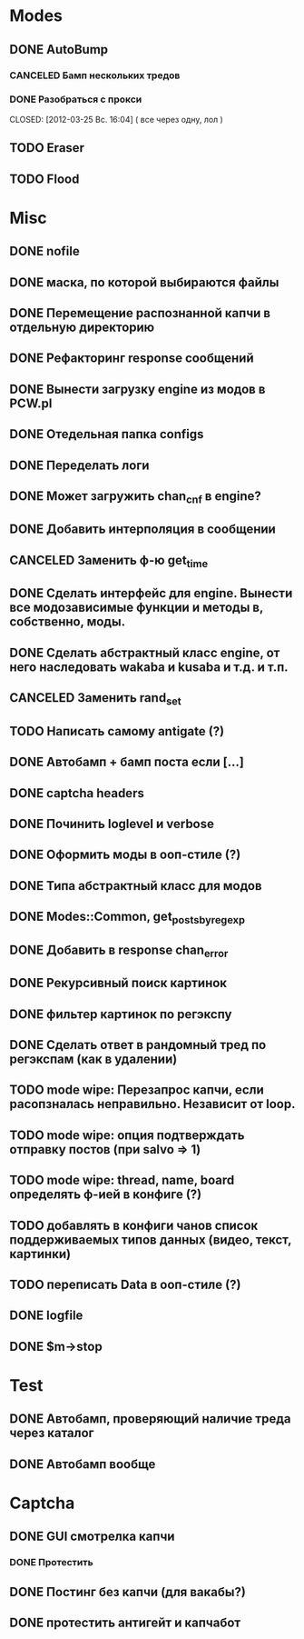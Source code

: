 #+STARTUP:  showall
#+STARTUP: hidestars

* Modes
** DONE AutoBump
   CLOSED: [2012-03-23 Пт. 22:33]
*** CANCELED Бамп нескольких тредов
    CLOSED: [2012-03-25 Вс. 16:03]
*** DONE Разобраться с прокси
    CLOSED: [2012-03-25 Вс. 16:04] ( все через одну, лол )
** TODO Eraser
** TODO Flood
* Misc
** DONE nofile
   CLOSED: [2012-02-08 Ср. 12:53]
** DONE маска, по которой выбираются файлы
   CLOSED: [2012-02-08 Ср. 12:53]
** DONE Перемещение распознанной капчи в отдельную директорию
   CLOSED: [2012-03-08 Чт. 12:44]
** DONE Рефакторинг response сообщений
   CLOSED: [2012-03-08 Чт. 12:44]
** DONE Вынести загрузку engine из модов в PCW.pl
   CLOSED: [2012-03-08 Чт. 12:44]
** DONE Отедельная папка configs
   CLOSED: [2012-03-08 Чт. 12:44]
** DONE Переделать логи
   CLOSED: [2012-03-08 Чт. 12:44]
** DONE Может загружить chan_cnf в engine?
   CLOSED: [2012-03-08 Чт. 12:44]
** DONE Добавить интерполяция в сообщении
   CLOSED: [2012-03-08 Чт. 12:44]
** CANCELED Заменить ф-ю get_time
   CLOSED: [2012-03-08 Чт. 12:44]
** DONE Сделать интерфейс для engine. Вынести все модозависимые функции и методы в, собственно, моды.
   CLOSED: [2012-03-08 Чт. 12:44]
** DONE Сделать абстрактный класс engine, от него наследовать wakaba и kusaba и т.д. и т.п.
   CLOSED: [2012-03-08 Чт. 12:44]
** CANCELED Заменить rand_set
   CLOSED: [2012-03-08 Чт. 12:44]
** TODO Написать самому antigate (?)
** DONE Автобамп + бамп поста если [...]
   CLOSED: [2012-03-23 Пт. 22:32]
** DONE captcha headers
** DONE Починить loglevel и verbose
** DONE Оформить моды в ооп-стиле (?)
   CLOSED: [2012-04-15 Вс. 11:59]
** DONE Типа абстрактный класс для модов
   CLOSED: [2012-04-16 Пн. 22:33]
** DONE Modes::Common, get_posts_by_regexp
   CLOSED: [2012-04-16 Пн. 22:33]
** DONE Добавить в response chan_error
** DONE Рекурсивный поиск картинок
   CLOSED: [2012-04-17 Вт. 15:18]
** DONE фильтер картинок по регэкспу
   CLOSED: [2012-04-17 Вт. 15:20]
** DONE Сделать ответ в рандомный тред по регэкспам (как в удалении)
   CLOSED: [2012-03-22 Чт. 16:46]
** TODO mode wipe: Перезапрос капчи, если расопзналась неправильно. Независит от loop.
** TODO mode wipe: опция подтверждать отправку постов (при salvo => 1)
** TODO mode wipe: thread, name, board определять ф-ией в конфиге (?)
** TODO добавлять в конфиги чанов список поддерживаемых типов данных (видео, текст, картинки)
** TODO переписать Data в ооп-стиле (?)
** DONE logfile
   CLOSED: [2012-04-16 Пн. 22:16]
** DONE $m->stop
   CLOSED: [2012-04-15 Вс. 20:46]
* Test
** DONE Автобамп, проверяющий наличие треда через каталог
   CLOSED: [2012-03-27 Вт. 11:44]
** DONE Автобамп вообще
   CLOSED: [2012-03-27 Вт. 11:44]
* Captcha
** DONE GUI смотрелка капчи
   CLOSED: [2012-03-23 Пт. 22:34]
*** DONE Протестить
    CLOSED: [2012-04-20 Пт. 13:41]
** DONE Постинг без капчи (для вакабы?)
   CLOSED: [2012-03-23 Пт. 22:33]
** DONE протестить антигейт и капчабот
